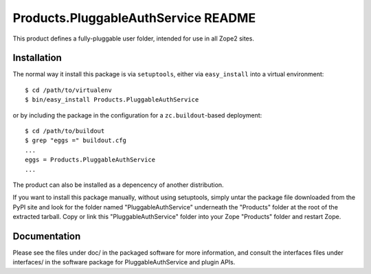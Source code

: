 Products.PluggableAuthService README
====================================

This product defines a fully-pluggable user folder, intended for
use in all Zope2 sites.

Installation
------------

The normal way it install this package is via ``setuptools``, either
via ``easy_install`` into a virtual environment::

  $ cd /path/to/virtualenv
  $ bin/easy_install Products.PluggableAuthService

or by including the package in the configuration for a ``zc.buildout``-based
deployment::

  $ cd /path/to/buildout
  $ grep "eggs =" buildout.cfg
  ...
  eggs = Products.PluggableAuthService
  ...

The product can also be installed as a depencency of another distribution.

If you want to install this package manually, without using setuptools,
simply untar the package file downloaded from the PyPI site and look for
the folder named "PluggableAuthService" underneath the "Products" folder 
at the root of the extracted tarball. Copy or link this 
"PluggableAuthService" folder into your Zope "Products" folder and restart 
Zope.


Documentation
-------------

Please see the files under doc/ in the packaged software for more
information, and consult the interfaces files under interfaces/ in
the software package for PluggableAuthService and plugin APIs.

